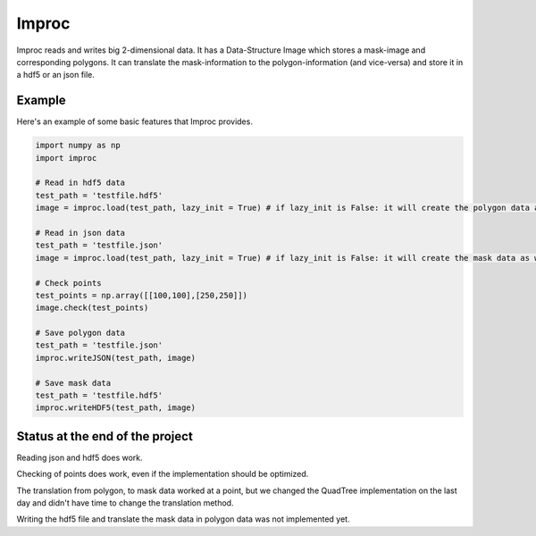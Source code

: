 ========
Improc
========

Improc reads and writes big 2-dimensional data. It has a Data-Structure Image which stores a mask-image and corresponding polygons.
It can translate the mask-information to the polygon-information (and vice-versa) and store it in a hdf5 or an json file.


Example
=======

Here's an example of some basic features that Improc provides.

.. code-block:: python

    import numpy as np
    import improc

    # Read in hdf5 data
    test_path = 'testfile.hdf5'
    image = improc.load(test_path, lazy_init = True) # if lazy_init is False: it will create the polygon data as well

    # Read in json data
    test_path = 'testfile.json'
    image = improc.load(test_path, lazy_init = True) # if lazy_init is False: it will create the mask data as well

    # Check points
    test_points = np.array([[100,100],[250,250]])
    image.check(test_points)

    # Save polygon data
    test_path = 'testfile.json'
    improc.writeJSON(test_path, image)

    # Save mask data
    test_path = 'testfile.hdf5'
    improc.writeHDF5(test_path, image)


Status at the end of the project
=======

Reading json and hdf5 does work.

Checking of points does work, even if the implementation should be optimized.

The translation from polygon, to mask data worked at a point,
but we changed the QuadTree implementation on the last day and didn't have time to change the translation method.

Writing the hdf5 file and translate the mask data in polygon data was not implemented yet.
